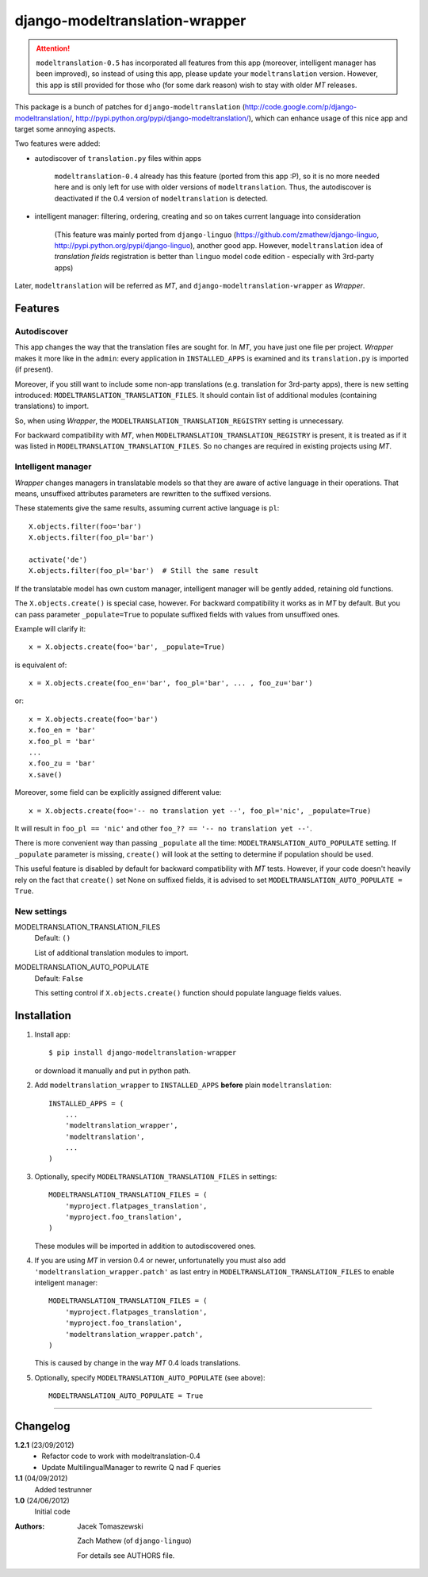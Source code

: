 ===============================
django-modeltranslation-wrapper
===============================

.. attention::
    ``modeltranslation-0.5`` has incorporated all features from this app
    (moreover, intelligent manager has been improved), so instead of using this app, please update
    your ``modeltranslation`` version. However, this app is still provided for those who
    (for some dark reason) wish to stay with older `MT` releases.

This package is a bunch of patches for ``django-modeltranslation``
(http://code.google.com/p/django-modeltranslation/,
http://pypi.python.org/pypi/django-modeltranslation/),
which can enhance usage of this nice app and target some annoying aspects.

Two features were added:

* autodiscover of ``translation.py`` files within apps

    ``modeltranslation-0.4`` already has this feature (ported from this app :P), so it is no more
    needed here and is only left for use with older versions of ``modeltranslation``.
    Thus, the autodiscover is deactivated if the 0.4 version of ``modeltranslation`` is detected.

* intelligent manager: filtering, ordering, creating and so on takes current language into
  consideration

    (This feature was mainly ported from ``django-linguo`` (https://github.com/zmathew/django-linguo,
    http://pypi.python.org/pypi/django-linguo),
    another good app. However, ``modeltranslation`` idea of `translation fields` registration is
    better than ``linguo`` model code edition - especially with 3rd-party apps)

Later, ``modeltranslation`` will be referred as `MT`, and ``django-modeltranslation-wrapper`` as
`Wrapper`.

Features
========

Autodiscover
------------

This app changes the way that the translation files are sought for. In `MT`, you have
just one file per project. `Wrapper` makes it more like in the ``admin``: every application in
``INSTALLED_APPS`` is examined and its ``translation.py`` is imported (if present).

Moreover, if you still want to include some non-app translations (e.g. translation for 3rd-party apps),
there is new setting introduced: ``MODELTRANSLATION_TRANSLATION_FILES``. It should contain list of
additional modules (containing translations) to import.

So, when using `Wrapper`, the ``MODELTRANSLATION_TRANSLATION_REGISTRY`` setting is unnecessary.

For backward compatibility with `MT`, when ``MODELTRANSLATION_TRANSLATION_REGISTRY`` is present,
it is treated as if it was listed in ``MODELTRANSLATION_TRANSLATION_FILES``. So no changes are
required in existing projects using `MT`.

Intelligent manager
-------------------

`Wrapper` changes managers in translatable models so that they are aware of active language in their
operations. That means, unsuffixed attributes parameters are rewritten to the suffixed versions.

These statements give the same results, assuming current active language is ``pl``::

    X.objects.filter(foo='bar')
    X.objects.filter(foo_pl='bar')

    activate('de')
    X.objects.filter(foo_pl='bar')  # Still the same result

If the translatable model has own custom manager, intelligent manager will be gently added,
retaining old functions.

The ``X.objects.create()`` is special case, however. For backward compatibility it works as in `MT` by
default. But you can pass parameter ``_populate=True`` to populate suffixed fields with
values from unsuffixed ones.

Example will clarify it::

    x = X.objects.create(foo='bar', _populate=True)

is equivalent of::

    x = X.objects.create(foo_en='bar', foo_pl='bar', ... , foo_zu='bar')

or::

    x = X.objects.create(foo='bar')
    x.foo_en = 'bar'
    x.foo_pl = 'bar'
    ...
    x.foo_zu = 'bar'
    x.save()

Moreover, some field can be explicitly assigned different value::

    x = X.objects.create(foo='-- no translation yet --', foo_pl='nic', _populate=True)

It will result in ``foo_pl == 'nic'`` and other ``foo_?? == '-- no translation yet --'``.

There is more convenient way than passing ``_populate`` all the time:
``MODELTRANSLATION_AUTO_POPULATE`` setting. If ``_populate`` parameter is missing, ``create()`` will
look at the setting to determine if population should be used.

This useful feature is disabled by default for backward compatibility with `MT` tests.
However, if your code doesn't heavily rely on the fact that ``create()`` set None on suffixed fields,
it is advised to set ``MODELTRANSLATION_AUTO_POPULATE = True``.

New settings
------------

MODELTRANSLATION_TRANSLATION_FILES
    Default: ``()``

    List of additional translation modules to import.

MODELTRANSLATION_AUTO_POPULATE
    Default: ``False``

    This setting control if ``X.objects.create()`` function should populate language fields
    values.


Installation
============

1. Install app::

    $ pip install django-modeltranslation-wrapper

   or download it manually and put in python path.

#. Add ``modeltranslation_wrapper`` to ``INSTALLED_APPS`` **before** plain ``modeltranslation``::

    INSTALLED_APPS = (
        ...
        'modeltranslation_wrapper',
        'modeltranslation',
        ...
    )

#. Optionally, specify ``MODELTRANSLATION_TRANSLATION_FILES`` in settings::

    MODELTRANSLATION_TRANSLATION_FILES = (
        'myproject.flatpages_translation',
        'myproject.foo_translation',
    )

   These modules will be imported in addition to autodiscovered ones.

#. If you are using `MT` in version 0.4 or newer, unfortunatelly you must also add
   ``'modeltranslation_wrapper.patch'`` as last entry in ``MODELTRANSLATION_TRANSLATION_FILES``
   to enable inteligent manager::

    MODELTRANSLATION_TRANSLATION_FILES = (
        'myproject.flatpages_translation',
        'myproject.foo_translation',
        'modeltranslation_wrapper.patch',
    )

   This is caused by change in the way `MT` 0.4 loads translations.

#. Optionally, specify ``MODELTRANSLATION_AUTO_POPULATE`` (see above)::

    MODELTRANSLATION_AUTO_POPULATE = True

----------

Changelog
=========

**1.2.1** (23/09/2012)
    - Refactor code to work with modeltranslation-0.4
    - Update MultilingualManager to rewrite Q nad F queries

**1.1** (04/09/2012)
    Added testrunner

**1.0** (24/06/2012)
    Initial code

:Authors: Jacek Tomaszewski

          Zach Mathew (of ``django-linguo``)

          For details see AUTHORS file.
